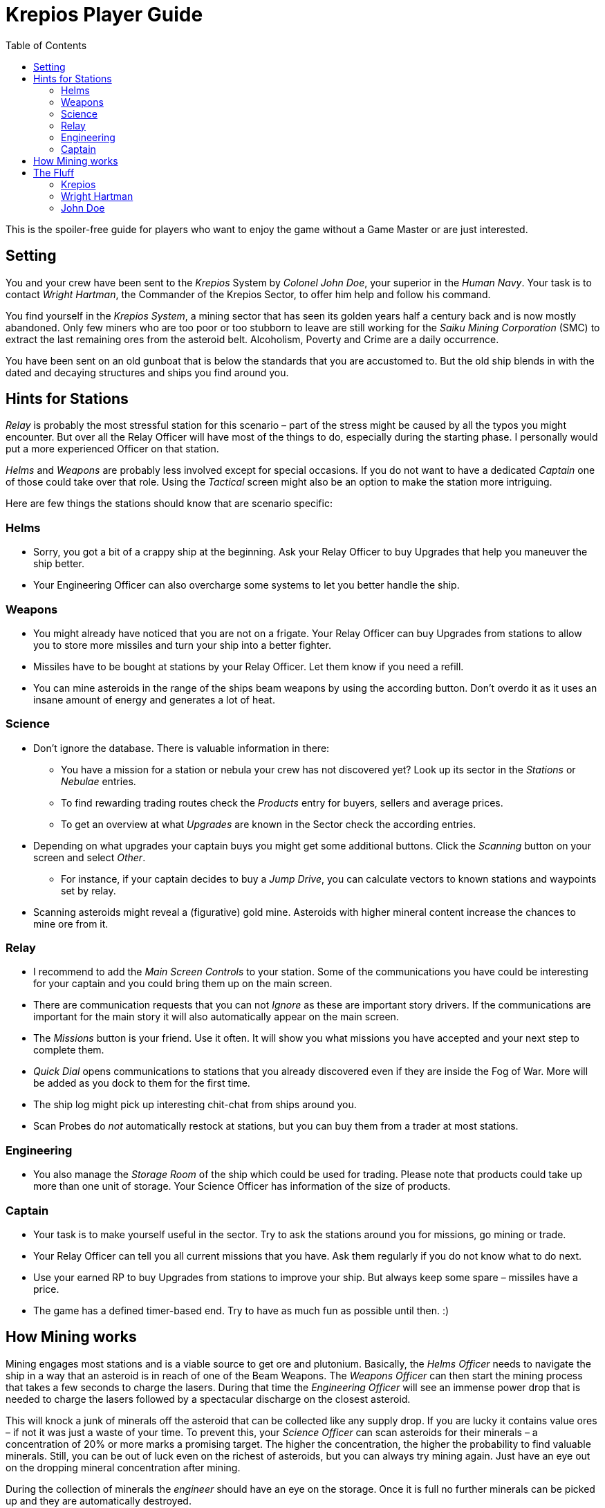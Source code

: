 :attribute-missing: warn
:attribute-undefined: drop

:toc: left
:toclevels: 2
:icons: font

= Krepios Player Guide

This is the spoiler-free guide for players who want to enjoy the game without a Game Master or are just interested.

== Setting

You and your crew have been sent to the _Krepios_ System by _Colonel John Doe_, your superior in the _Human Navy_.
Your task is to contact _Wright Hartman_, the Commander of the Krepios Sector, to offer him help and follow his command.

You find yourself in the _Krepios System_, a mining sector that has seen its golden years half a century back and is now
mostly abandoned. Only few miners who are too poor or too stubborn to leave are still working for the
_Saiku Mining Corporation_ (SMC) to extract the last remaining ores from the asteroid belt. Alcoholism, Poverty and Crime
are a daily occurrence.

You have been sent on an old gunboat that is below the standards that you are accustomed to.
But the old ship blends in with the dated and decaying structures and ships you find around you.

== Hints for Stations

_Relay_ is probably the most stressful station for this scenario – part of the stress might be caused by all
the typos you might encounter. But over all the Relay Officer will have most of the things to do, especially
during the starting phase.
I personally would put a more experienced Officer on that station.

_Helms_ and _Weapons_ are probably less involved except for special occasions. If you do not want to have a
dedicated _Captain_ one of those could take over that role. Using the _Tactical_ screen might also be an option
to make the station more intriguing.

Here are few things the stations should know that are scenario specific:

=== Helms

* Sorry, you got a bit of a crappy ship at the beginning. Ask your Relay Officer to buy Upgrades that help you maneuver the ship better.
* Your Engineering Officer can also overcharge some systems to let you better handle the ship.

=== Weapons

* You might already have noticed that you are not on a frigate. Your Relay Officer can buy Upgrades from
stations to allow you to store more missiles and turn your ship into a better fighter.
* Missiles have to be bought at stations by your Relay Officer. Let them know if you need a refill.
* You can mine asteroids in the range of the ships beam weapons by using the according button. Don't overdo it as it uses an insane amount of energy and generates a lot of heat.

=== Science

* Don't ignore the database. There is valuable information in there:
** You have a mission for a station or nebula your crew has not discovered yet? Look up its sector in the _Stations_ or _Nebulae_ entries.
** To find rewarding trading routes check the _Products_ entry for buyers, sellers and average prices.
** To get an overview at what _Upgrades_ are known in the Sector check the according entries.
* Depending on what upgrades your captain buys you might get some additional buttons. Click the _Scanning_ button on your screen and select _Other_.
** For instance, if your captain decides to buy a _Jump Drive_, you can calculate vectors to known stations and waypoints set by relay.
* Scanning asteroids might reveal a (figurative) gold mine. Asteroids with higher mineral content increase the chances to mine ore from it.

=== Relay

* I recommend to add the _Main Screen Controls_ to your station. Some of the communications you have could be interesting for your captain and you could bring them up on the main screen.
* There are communication requests that you can not _Ignore_ as these are important story drivers. If the communications are important for the main story it will also automatically appear on the main screen.
* The _Missions_ button is your friend. Use it often. It will show you what missions you have accepted and your next step to complete them.
* _Quick Dial_ opens communications to stations that you already discovered even if they are inside the Fog of War. More will be added as you dock to them for the first time.
* The ship log might pick up interesting chit-chat from ships around you.
* Scan Probes do _not_ automatically restock at stations, but you can buy them from a trader at most stations.

=== Engineering

* You also manage the _Storage Room_ of the ship which could be used for trading. Please note that
products could take up more than one unit of storage. Your Science Officer has information of the size of
products.

=== Captain

* Your task is to make yourself useful in the sector. Try to ask the stations around you for missions, go mining or trade.
* Your Relay Officer can tell you all current missions that you have. Ask them regularly if you do not know what to do next.
* Use your earned RP to buy Upgrades from stations to improve your ship. But always keep some spare – missiles have a price.
* The game has a defined timer-based end. Try to have as much fun as possible until then. :)

== How Mining works

Mining engages most stations and is a viable source to get ore and plutonium. Basically, the _Helms Officer_ needs to
navigate the ship in a way that an asteroid is in reach of one of the Beam Weapons. The _Weapons Officer_ can then start
the mining process that takes a few seconds to charge the lasers. During that time the _Engineering Officer_ will see an
immense power drop that is needed to charge the lasers followed by a spectacular discharge on the closest asteroid.

This will knock a junk of minerals off the asteroid that can be collected like any supply drop. If you are lucky
it contains value ores – if not it was just a waste of your time. To prevent this, your _Science Officer_ can scan asteroids
for their minerals – a concentration of 20% or more marks a promising target. The higher the concentration, the higher
the probability to find valuable minerals. Still, you can be out of luck even on the richest of asteroids, but you can
always try mining again. Just have an eye out on the dropping mineral concentration after mining.

During the collection of minerals the _engineer_ should have an eye on the storage. Once it is full no further minerals
can be picked up and they are automatically destroyed.

== The Fluff

=== Krepios

_Krepios_ is the planet in the center of the Krepios System. Up until 150 years ago it was mostly know for
its military facility that was rumored to develop new weapon system for the _Human Navy_. But then a gigantic explosion in one of the
research facilities made the whole planet uninhabitable. The atmosphere turned into plasma and killed everyone close
to the epicenter in the blink of an eye. Massive earthquakes traveled the planet and damaged Terran structures all over the
planet. The explosion also ripped the planets crust and catapulted minerals from within the planet into
space. This debris formed the asteroid belt around the planet.

The _Human Navy_ quickly abandoned the planet as the increase of surface temperature and radiation made it
a hostile environment for any biological life. Instead many opportunists came to the sector to make quick money
by mining the readily accessible ores from the asteroids around Krepios. Many companies tried to dominate
the sector, but at the end the newly formed _Saiku Mining Company_ (SMC) came out on top.

About 60 years ago the golden age of mining in the Krepios Sector where over, as it became more and more
expensive to mine less and less ore from the asteroids. Interest in the sector declined and stations where
abandoned or reconstructed in other sectors.

Today less than 10% of the former population still live in the asteroid belt of _Krepios_. Most of them
are miners or traders who live on the stations with their families and are too poor, too old or to stubborn
to leave the sector. Many of them have debt that was often caused by excessive drinking or gambling and they need
to work under harsh conditions with little profit to make a living.

=== Wright Hartman

_Wright Hartman_ is the Commander of the _Krepios System_. He has been stationed there 20 years ago for disciplinary
reasons. Years of boredom and cheap alcohol have turned him into a cynical commander who is counting the days
to his retirement.

=== John Doe

_John Doe_ is your superior in the _Human Navy_. He does not have any remarkable traits and you always seem
to forget what he looks like.
